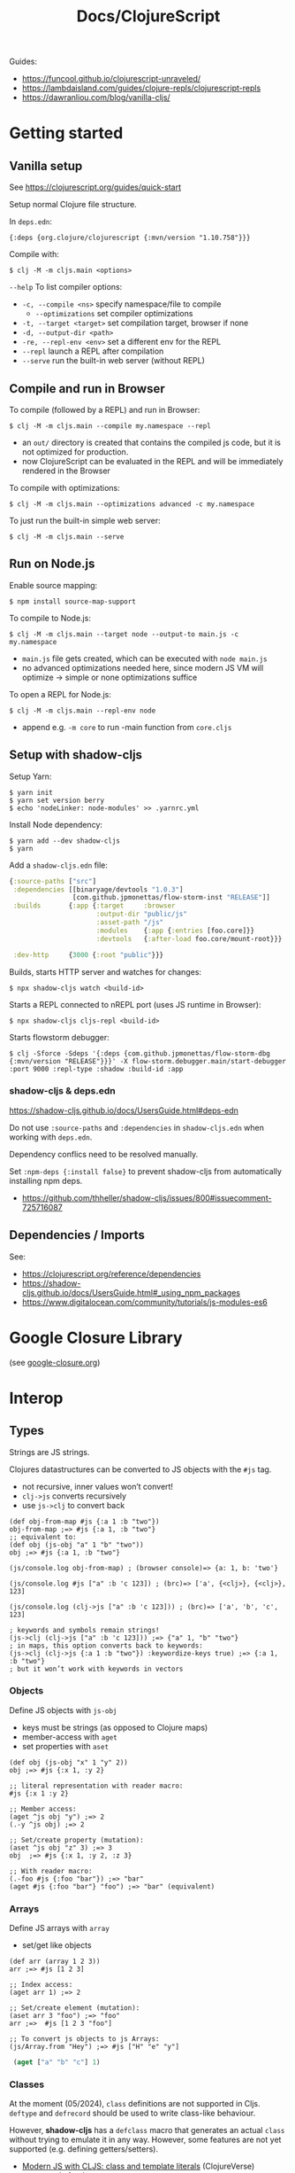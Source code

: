 #+title: Docs/ClojureScript

Guides:
- https://funcool.github.io/clojurescript-unraveled/
- https://lambdaisland.com/guides/clojure-repls/clojurescript-repls
- https://dawranliou.com/blog/vanilla-cljs/

* Getting started

** Vanilla setup

See https://clojurescript.org/guides/quick-start

Setup normal Clojure file structure.

In =deps.edn=:
: {:deps {org.clojure/clojurescript {:mvn/version "1.10.758"}}}

Compile with:
: $ clj -M -m cljs.main <options>

~--help~ To list compiler options:

- ~-c, --compile <ns>~ specify namespace/file to compile
  - ~--optimizations~ set compiler optimizations
- ~-t, --target <target>~ set compilation target, browser if none
- ~-d, --output-dir <path>~
- ~-re, --repl-env <env>~ set a different env for the REPL
- ~--repl~ launch a REPL after compilation
- ~--serve~ run the built-in web server (without REPL)

** Compile and run in Browser

To compile (followed by a REPL) and run in Browser:
: $ clj -M -m cljs.main --compile my.namespace --repl

- an =out/= directory is created that contains the compiled js code, but it is
  not optimized for production.
- now ClojureScript can be evaluated in the REPL and will be immediately
  rendered in the Browser

To compile with optimizations:
: $ clj -M -m cljs.main --optimizations advanced -c my.namespace

To just run the built-in simple web server:
: $ clj -M -m cljs.main --serve

** Run on Node.js

Enable source mapping:
: $ npm install source-map-support

To compile to Node.js:
: $ clj -M -m cljs.main --target node --output-to main.js -c my.namespace

- =main.js= file gets created, which can be executed with ~node main.js~
- no advanced optimizations needed here, since modern JS VM will optimize
  -> simple or none optimizations suffice

To open a REPL for Node.js:
: $ clj -M -m cljs.main --repl-env node

- append e.g. ~-m core~ to run -main function from =core.cljs=

** Setup with shadow-cljs

Setup Yarn:
: $ yarn init
: $ yarn set version berry
: $ echo 'nodeLinker: node-modules' >> .yarnrc.yml

Install Node dependency:
: $ yarn add --dev shadow-cljs
: $ yarn

Add a =shadow-cljs.edn= file:
#+begin_src clojure
{:source-paths ["src"]
 :dependencies [[binaryage/devtools "1.0.3"]
                [com.github.jpmonettas/flow-storm-inst "RELEASE"]]
 :builds       {:app {:target     :browser
                      :output-dir "public/js"
                      :asset-path "/js"
                      :modules    {:app {:entries [foo.core]}}
                      :devtools   {:after-load foo.core/mount-root}}}

 :dev-http     {3000 {:root "public"}}}
#+end_src

Builds, starts HTTP server and watches for changes:
: $ npx shadow-cljs watch <build-id>

Starts a REPL connected to nREPL port (uses JS runtime in Browser):
: $ npx shadow-cljs cljs-repl <build-id>

Starts flowstorm debugger:
: $ clj -Sforce -Sdeps '{:deps {com.github.jpmonettas/flow-storm-dbg {:mvn/version "RELEASE"}}}' -X flow-storm.debugger.main/start-debugger :port 9000 :repl-type :shadow :build-id :app

*** shadow-cljs & deps.edn

https://shadow-cljs.github.io/docs/UsersGuide.html#deps-edn

Do not use ~:source-paths~ and ~:dependencies~ in =shadow-cljs.edn= when working
with =deps.edn=.

Dependency conflics need to be resolved manually.

Set ~:npm-deps {:install false}~ to prevent shadow-cljs from automatically
installing npm deps.
- https://github.com/thheller/shadow-cljs/issues/800#issuecomment-725716087


** Dependencies / Imports
See:
- https://clojurescript.org/reference/dependencies
- https://shadow-cljs.github.io/docs/UsersGuide.html#_using_npm_packages
- https://www.digitalocean.com/community/tutorials/js-modules-es6

* Google Closure Library

(see [[file:google-closure.org][google-closure.org]])

* Interop

** Types

Strings are JS strings.

Clojures datastructures can be converted to JS objects with the ~#js~ tag.
- not recursive, inner values won’t convert!
- ~clj->js~ converts recursively
- use ~js->clj~ to convert back

#+begin_src clojurescript
(def obj-from-map #js {:a 1 :b "two"})
obj-from-map ;=> #js {:a 1, :b "two"}
;; equivalent to:
(def obj (js-obj "a" 1 "b" "two"))
obj ;=> #js {:a 1, :b "two"}

(js/console.log obj-from-map) ; (browser console)=> {a: 1, b: 'two'}

(js/console.log #js ["a" :b 'c 123]) ; (brc)=> ['a', {<clj>}, {<clj>}, 123]

(js/console.log (clj->js ["a" :b 'c 123])) ; (brc)=> ['a', 'b', 'c', 123]

; keywords and symbols remain strings!
(js->clj (clj->js ["a" :b 'c 123])) ;=> {"a" 1, "b" "two"}
; in maps, this option converts back to keywords:
(js->clj (clj->js {:a 1 :b "two"}) :keywordize-keys true) ;=> {:a 1, :b "two"}
; but it won’t work with keywords in vectors
#+end_src

*** Objects

Define JS objects with ~js-obj~
- keys must be strings (as opposed to Clojure maps)
- member-access with ~aget~
- set properties with ~aset~

#+begin_src clojurescript
(def obj (js-obj "x" 1 "y" 2))
obj ;=> #js {:x 1, :y 2}

;; literal representation with reader macro:
#js {:x 1 :y 2}

;; Member access:
(aget ^js obj "y") ;=> 2
(.-y ^js obj) ;=> 2

;; Set/create property (mutation):
(aset ^js obj "z" 3) ;=> 3
obj  ;=> #js {:x 1, :y 2, :z 3}

;; With reader macro:
(.-foo #js {:foo "bar"}) ;=> "bar"
(aget #js {:foo "bar"} "foo") ;=> "bar" (equivalent)
#+end_src

*** Arrays

Define JS arrays with ~array~
- set/get like objects

#+begin_src clojurescript
(def arr (array 1 2 3))
arr ;=> #js [1 2 3]

;; Index access:
(aget arr 1) ;=> 2

;; Set/create element (mutation):
(aset arr 3 "foo") ;=> "foo"
arr ;=>  #js [1 2 3 "foo"]

;; To convert js objects to js Arrays:
(js/Array.from "Hey") ;=> #js ["H" "e" "y"]
#+end_src


src_clojure{ (aget ["a" "b" "c"] 1) }

*** Classes
At the moment (05/2024), ~class~ definitions are not supported in Cljs.
~deftype~ and ~defrecord~ should be used to write class-like behaviour.

However, *shadow-cljs* has a ~defclass~ macro that generates an actual ~class~
without trying to emulate it in any way. However, some features are not
yet supported (e.g. defining getters/setters).
- [[https://clojureverse.org/t/modern-js-with-cljs-class-and-template-literals/7450][Modern JS with CLJS: class and template literals]] (ClojureVerse)
- [[https://github.com/thheller/shadow-cljs/blob/master/src/main/shadow/cljs/modern.cljc][sourcecode for the macro]]
- more complex examples: [[https://github.com/thheller/shadow-experiments/blob/master/src/main/shadow/experiments/grove/components.cljs#L151][here]] and [[https://github.com/thheller/shadow-experiments/blob/master/src/main/shadow/experiments/grove/ui/vlist.cljs#L26][here]]
  
Classes are required to write web components.
- [[https://github.com/raystubbs/zero][raystubbs/zero]] is a Cljs library to simplify building web components

Example:
#+begin_src clojurescript
(ns my-web-component
  (:require [shadow.cljs.modern :refer (defclass)]))

(defclass MyWebComponent
  (extends js/HTMLElement)

  (field ^Object root)

  (constructor
   [this]
   (super))

  ;; This method gets called each time the element gets added to the document:
  Object
  (connectedCallback
   [this]
   (let [shadow (.. this (attachShadow #js {:mode "open"}))
         elem (js/document.createElement "div")]
     (aset elem "textContent"
           (.. this (getAttribute "someProp")))
     (set! (.-root this) elem)
     (.. shadow (appendChild elem))))

  ;; This method gets called when any of the observed attributes change:
  (attributeChangedCallback
   [this attr-name old-v new-v]
   (js/console.log (str "Attribute " attr-name " has changed."))
   (js/console.log (str "old val: `" old-v "` , new val: `" new-v "`"))
   (when root
     (aset root "textContent" new-v))))

;; To respond to attribute changes, set them as observedAttributes:
;; NOTE: this is a workaround to set static properties in classes
(set! (.-observedAttributes MyWebComponent) #js ["someProp"])

;; Register the component as a custom element
(js/window.customElements.define "my-web-component" MyWebComponent)
#+end_src

** JS methods

- prefix ~.~ to call
- ~..~ syntax sugar to call chained methods
- call as constructor with leading ~.~

#+begin_src clojurescript
(.toUpperCase "Hello world!")

(.. "Hello world!" (charCodeAt 7) (toString 16) toUpperCase)

;; Create object from a constructor (like “new” in JS):
(js/Date. "2016-05-19") ;=> #inst "2016-05-19T00:00:00.000-00:00"

;; To use apply in calling a method, use the .apply method of function objects:
;; See http://clojurescriptmadeeasy.com/blog/how-to-apply-with-the-console-api.html
(.apply (.-methodName my-obj) my-obj args)

#+end_src

** “this” keyword

Use ~this-as~ macro to bind this to a variable.

Example usage:

#+begin_src clojurescript
(defn click-handler []
  (this-as b
     (set! (.-innerHTML b) (inc (long (.-innerHTML b))))))

(let [button (.createElement js/document "button")]
  (set! (.-innerHTML button) "0")
  (set! (.-onclick button) click-handler)
  (.. js/document -body (appendChild button)))
#+end_src

** JS properties

Prefix ~.-~ to access:
src_clojure{ (.-length "Hello world!") }

Use ~set!~ function to set:
src_clojure{ (set! (.. js/document (getElementById "app") -innerHTML) "Hello world!") }

~..~ syntax sugar to access chained properties:
src_clojure{ (.. js/document -body -lastChild -innerHTML -length) }

** Global variables

~js~ is ClojureScripts namespace for global JavaScript variables.

~js/document~, ~js/window~, etc.

#+begin_src clojurescript
(js/console.log "Hey ho") ; appears in browser console
#+end_src

To create a new variable in the global ns (can be accessed in browser console):
#+begin_src clojurescript
(set! js/newVar 3)
js/newVar ;=> 3
#+end_src

Global variables can be looked up from ns like in JS:
#+begin_src clojurescript
(js/document.body.lastChild.innerHTML.charAt 7)
#+end_src

* .cljc (Reader Conditionals)

Reader Conditionals allow different Clojure dialects to share common code (e.g. to target both Clojure and ClojureScript).
- mostly platform independent
- previous format was .cljx which is now deprecated.
- can be used for Spec definition files across dialects

They can be manipulated like ordinary Clojure expressions.

Guides:
- https://github.com/clojure/clojurescript/wiki/Using-cljc
- https://clojure.org/guides/reader_conditionals

** Standard reader conditional

Similar to ~cond~.

#+begin_src clojurescript
#?(:clj  (Clojure expression)
   :cljs (ClojureScript expression)
   :cljr (Clojure CLR expression)
   :default (fallthrough expression))
#+end_src

- if no tags match and no ~:default~, Reader will read nothing (not even ~nil~)

** Splicing reader conditional

Splices lists into the containing form.

#+begin_src clojurescript
(defn build-list []
  (list #?@(:clj  [5 6 7 8]
            :cljs [1 2 3 4])))

;; Clojure reader would read this as:
(defn build-list []
  (list 5 6 7 8))
#+end_src
